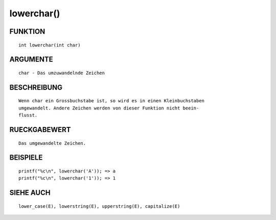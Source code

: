 lowerchar()
===========

FUNKTION
--------
::

	int lowerchar(int char)

ARGUMENTE
---------
::

	char - Das umzuwandelnde Zeichen

BESCHREIBUNG
------------
::

	Wenn char ein Grossbuchstabe ist, so wird es in einen Kleinbuchstaben
	umgewandelt. Andere Zeichen werden von dieser Funktion nicht beein-
        flusst.

RUECKGABEWERT
-------------
::

	Das umgewandelte Zeichen.

BEISPIELE
---------
::

	printf("%c\n", lowerchar('A')); => a
	printf("%c\n", lowerchar('1')); => 1

SIEHE AUCH
----------
::

	lower_case(E), lowerstring(E), upperstring(E), capitalize(E)

